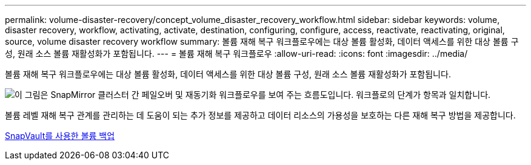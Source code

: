 ---
permalink: volume-disaster-recovery/concept_volume_disaster_recovery_workflow.html 
sidebar: sidebar 
keywords: volume, disaster recovery, workflow, activating, activate, destination, configuring, configure, access, reactivate, reactivating, original, source, volume disaster recovery workflow 
summary: 볼륨 재해 복구 워크플로우에는 대상 볼륨 활성화, 데이터 액세스를 위한 대상 볼륨 구성, 원래 소스 볼륨 재활성화가 포함됩니다. 
---
= 볼륨 재해 복구 워크플로우
:allow-uri-read: 
:icons: font
:imagesdir: ../media/


[role="lead"]
볼륨 재해 복구 워크플로우에는 대상 볼륨 활성화, 데이터 액세스를 위한 대상 볼륨 구성, 원래 소스 볼륨 재활성화가 포함됩니다.

image::../media/snapmirror_failover_resync_workflow_eg.gif[이 그림은 SnapMirror 클러스터 간 페일오버 및 재동기화 워크플로우를 보여 주는 흐름도입니다. 워크플로의 단계가 항목과 일치합니다.]

볼륨 레벨 재해 복구 관계를 관리하는 데 도움이 되는 추가 정보를 제공하고 데이터 리소스의 가용성을 보호하는 다른 재해 복구 방법을 제공합니다.

xref:../volume-backup-snapvault/index.html[SnapVault를 사용한 볼륨 백업]
